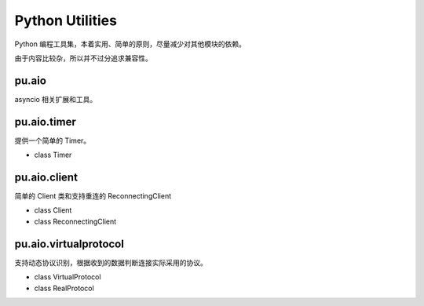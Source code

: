 Python Utilities
================

Python 编程工具集，本着实用、简单的原则，尽量减少对其他模块的依赖。

由于内容比较杂，所以并不过分追求兼容性。

pu.aio
------

asyncio 相关扩展和工具。

pu.aio.timer
------------

提供一个简单的 Timer。

- class Timer

pu.aio.client
-------------

简单的 Client 类和支持重连的 ReconnectingClient

- class Client
- class ReconnectingClient

pu.aio.virtualprotocol
----------------------

支持动态协议识别，根据收到的数据判断连接实际采用的协议。

- class VirtualProtocol
- class RealProtocol
